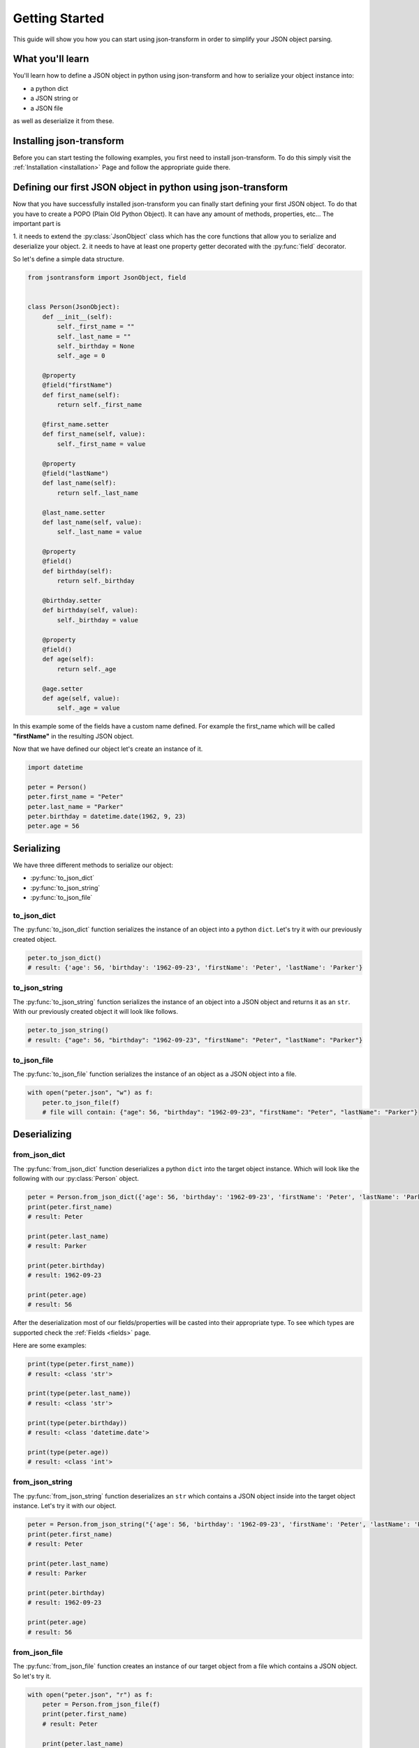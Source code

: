 .. _getting-started:

Getting Started
===============

This guide will show you how you can start using json-transform in order to simplify your JSON object parsing.

What you'll learn
-----------------

You'll learn how to define a JSON object in python using json-transform and how to serialize your object instance into:

- a python dict
- a JSON string or
- a JSON file

as well as deserialize it from these.

Installing json-transform
-------------------------

Before you can start testing the following examples, you first need to install json-transform. To do this simply visit the
:ref:`Installation <installation>` Page and follow the appropriate guide there.

Defining our first JSON object in python using json-transform
-------------------------------------------------------------

Now that you have successfully installed json-transform you can finally start defining your first JSON object. To do
that you have to create a POPO (Plain Old Python Object). It can have any amount of methods, properties, etc...
The important part is

1. it needs to extend the :py:class:`JsonObject` class which has the core functions that allow you to serialize and
deserialize your object.
2. it needs to have at least one property getter decorated with the :py:func:`field` decorator.

So let's define a simple data structure.

.. code-block:: python

    from jsontransform import JsonObject, field


    class Person(JsonObject):
        def __init__(self):
            self._first_name = ""
            self._last_name = ""
            self._birthday = None
            self._age = 0

        @property
        @field("firstName")
        def first_name(self):
            return self._first_name

        @first_name.setter
        def first_name(self, value):
            self._first_name = value

        @property
        @field("lastName")
        def last_name(self):
            return self._last_name

        @last_name.setter
        def last_name(self, value):
            self._last_name = value

        @property
        @field()
        def birthday(self):
            return self._birthday

        @birthday.setter
        def birthday(self, value):
            self._birthday = value

        @property
        @field()
        def age(self):
            return self._age

        @age.setter
        def age(self, value):
            self._age = value

In this example some of the fields have a custom name defined. For example the first_name which will be called
**"firstName"** in the resulting JSON object.

Now that we have defined our object let's create an instance of it.

.. code-block:: python

    import datetime

    peter = Person()
    peter.first_name = "Peter"
    peter.last_name = "Parker"
    peter.birthday = datetime.date(1962, 9, 23)
    peter.age = 56

Serializing
-----------

We have three different methods to serialize our object:

- :py:func:`to_json_dict`
- :py:func:`to_json_string`
- :py:func:`to_json_file`


to_json_dict
++++++++++++

The :py:func:`to_json_dict` function serializes the instance of an object into a python ``dict``.
Let's try it with our previously created object.

.. code-block:: python

    peter.to_json_dict()
    # result: {'age': 56, 'birthday': '1962-09-23', 'firstName': 'Peter', 'lastName': 'Parker'}

to_json_string
++++++++++++++

The :py:func:`to_json_string` function serializes the instance of an object into a JSON object and returns it as an ``str``.
With our previously created object it will look like follows.

.. code-block:: python

    peter.to_json_string()
    # result: {"age": 56, "birthday": "1962-09-23", "firstName": "Peter", "lastName": "Parker"}

to_json_file
++++++++++++

The :py:func:`to_json_file` function serializes the instance of an object as a JSON object into a file.

.. code-block:: python

    with open("peter.json", "w") as f:
        peter.to_json_file(f)
        # file will contain: {"age": 56, "birthday": "1962-09-23", "firstName": "Peter", "lastName": "Parker"}

Deserializing
-------------

from_json_dict
++++++++++++++

The :py:func:`from_json_dict` function deserializes a python ``dict`` into the target object instance.
Which will look like the following with our :py:class:`Person` object.

.. code-block:: python

    peter = Person.from_json_dict({'age': 56, 'birthday': '1962-09-23', 'firstName': 'Peter', 'lastName': 'Parker'})
    print(peter.first_name)
    # result: Peter

    print(peter.last_name)
    # result: Parker

    print(peter.birthday)
    # result: 1962-09-23

    print(peter.age)
    # result: 56

After the deserialization most of our fields/properties will be casted into their appropriate type. To see which types
are supported check the :ref:`Fields <fields>` page.

Here are some examples:

.. code-block:: python

    print(type(peter.first_name))
    # result: <class 'str'>

    print(type(peter.last_name))
    # result: <class 'str'>

    print(type(peter.birthday))
    # result: <class 'datetime.date'>

    print(type(peter.age))
    # result: <class 'int'>

from_json_string
++++++++++++++++

The :py:func:`from_json_string` function deserializes an ``str`` which contains a JSON object inside into the target
object instance. Let's try it with our object.

.. code-block:: python

    peter = Person.from_json_string("{'age': 56, 'birthday': '1962-09-23', 'firstName': 'Peter', 'lastName': 'Parker'}")
    print(peter.first_name)
    # result: Peter

    print(peter.last_name)
    # result: Parker

    print(peter.birthday)
    # result: 1962-09-23

    print(peter.age)
    # result: 56

from_json_file
++++++++++++++

The :py:func:`from_json_file` function creates an instance of our target object from a file which contains a JSON object.
So let's try it.

.. code-block:: python

    with open("peter.json", "r") as f:
        peter = Person.from_json_file(f)
        print(peter.first_name)
        # result: Peter

        print(peter.last_name)
        # result: Parker

        print(peter.birthday)
        # result: 1962-09-23

        print(peter.age)
        # result: 56
